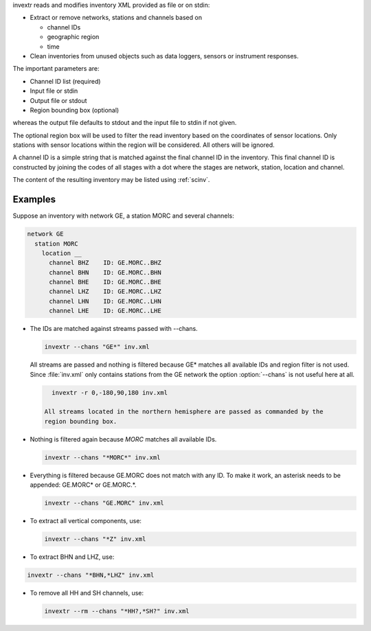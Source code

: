 invextr reads and modifies inventory XML provided as file or on stdin:

* Extract or remove networks, stations and channels based on

  * channel IDs
  * geographic region
  * time

* Clean inventories from unused objects such as data loggers, sensors or
  instrument responses.

The important parameters are:

* Channel ID list (required)
* Input file or stdin
* Output file or stdout
* Region bounding box (optional)

whereas the output file defaults to stdout and the input file to
stdin if not given.

The optional region box will be used to filter the read inventory based on the
coordinates of sensor locations. Only stations with sensor locations within the
region will be considered. All others will be ignored.

A channel ID is a simple string that is matched against the final channel ID
in the inventory. This final channel ID is constructed by joining the codes of
all stages with a dot where the stages are network, station, location and
channel.

The content of the resulting inventory may be listed using :ref:`scinv`.


Examples
--------

Suppose an inventory with network GE, a station MORC and several channels:

.. code-block:: sh

   network GE
     station MORC
       location __
         channel BHZ    ID: GE.MORC..BHZ
         channel BHN    ID: GE.MORC..BHN
         channel BHE    ID: GE.MORC..BHE
         channel LHZ    ID: GE.MORC..LHZ
         channel LHN    ID: GE.MORC..LHN
         channel LHE    ID: GE.MORC..LHE

* The IDs are matched against streams passed with --chans.

  .. code-block:: sh

     invextr --chans "GE*" inv.xml

  All streams are passed and nothing is filtered because GE* matches all
  available IDs and region filter is not used. Since :file:`inv.xml` only
  contains stations from the GE network the option :option:`--chans` is not
  useful here at all.

  .. code-block:: sh

     invextr -r 0,-180,90,180 inv.xml

   All streams located in the northern hemisphere are passed as commanded by the
   region bounding box.

* Nothing is filtered again because *MORC* matches all available IDs.

  .. code-block:: sh

     invextr --chans "*MORC*" inv.xml

* Everything is filtered because GE.MORC does not match with any ID. To make it
  work, an asterisk needs to be appended: GE.MORC* or GE.MORC.*.

  .. code-block:: sh

     invextr --chans "GE.MORC" inv.xml


* To extract all vertical components, use:

  .. code-block:: sh

     invextr --chans "*Z" inv.xml

* To extract BHN and LHZ, use:

.. code-block:: sh

   invextr --chans "*BHN,*LHZ" inv.xml

* To remove all HH and SH channels, use:

  .. code-block:: sh

     invextr --rm --chans "*HH?,*SH?" inv.xml
